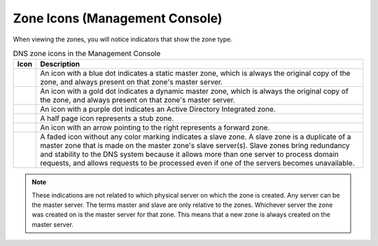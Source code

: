 .. _console-dns-zone-icons:

Zone Icons (Management Console)
-------------------------------

When viewing the zones, you will notice indicators that show the zone type.

.. |static| image:: ../../../images/console-dns-zone-static-icon.png
.. |dynamic| image:: ../../../images/console-dns-zone-dynamic-icon.png
.. |ad| image:: ../../../images/console-dns-zone-ad-icon.png
.. |stub| image:: ../../../images/console-dns-zone-stub-icon.png
.. |forward| image:: ../../../images/console-dns-zone-forward-icon.png
.. |controls| image:: ../../../images/console-dns-zones-zone-controls-icon.png
.. |analyze| image:: ../../../images/console-analyze.png

  The Management Console displays zone type with the following icons:

.. csv-table:: DNS zone icons in the Management Console
  :header: "Icon", "Description"
  :widths: 5, 95

  |static|, "An icon with a blue dot indicates a static master zone, which is always the original copy of the zone, and always present on that zone's master server."
  |dynamic|, "An icon with a gold dot indicates a dynamic master zone, which is always the original copy of the zone, and always present on that zone's master server."
  |ad|, "An icon with a purple dot indicates an Active Directory Integrated zone."
  |stub|, "A half page icon represents a stub zone."
  |forward|, "An icon with an arrow pointing to the right represents a forward zone."
  , "A faded icon without any color marking indicates a slave zone. A slave zone is a duplicate of a master zone that is made on the master zone's slave server(s). Slave zones bring redundancy and stability to the DNS system because it allows more than one server to process domain requests, and allows requests to be processed even if one of the servers becomes unavailable."

.. note::
  These indications are not related to which physical server on which the zone is created. Any server can be the master server. The terms master and slave are only relative to the zones. Whichever server the zone was created on is the master server for that zone. This means that a new zone is always created on the master server.
